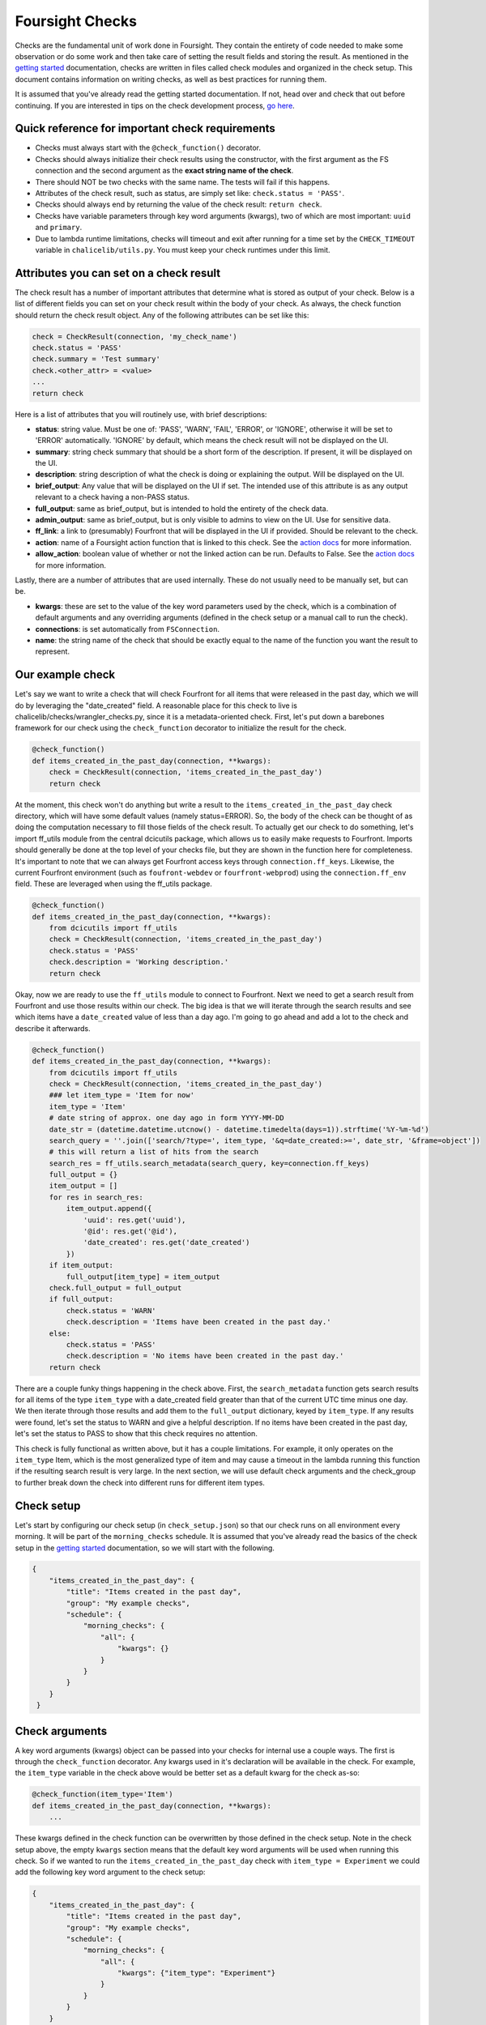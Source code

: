 
Foursight Checks
================

Checks are the fundamental unit of work done in Foursight. They contain the entirety of code needed to make some observation or do some work and then take care of setting the result fields and storing the result. As mentioned in the `getting started <https://foursight.readthedocs.io/en/latest/getting_started.html>`_ documentation, checks are written in files called check modules and organized in the check setup. This document contains information on writing checks, as well as best practices for running them.

It is assumed that you've already read the getting started documentation. If not, head over and check that out before continuing. If you are interested in tips on the check development process, `go here <https://foursight.readthedocs.io/en/latest/development_tips.html>`_.

Quick reference for important check requirements
------------------------------------------------


* Checks must always start with the ``@check_function()`` decorator.
* Checks should always initialize their check results using the constructor, with the first argument as the FS connection and the second argument as the **exact string name of the check**.
* There should NOT be two checks with the same name. The tests will fail if this happens.
* Attributes of the check result, such as status, are simply set like: ``check.status = 'PASS'``.
* Checks should always end by returning the value of the check result: ``return check``.
* Checks have variable parameters through key word arguments (kwargs), two of which are most important: ``uuid`` and ``primary``.
* Due to lambda runtime limitations, checks will timeout and exit after running for a time set by the ``CHECK_TIMEOUT`` variable in ``chalicelib/utils.py``. You must keep your check runtimes under this limit.

Attributes you can set on a check result
----------------------------------------

The check result has a number of important attributes that determine what is stored as output of your check. Below is a list of different fields you can set on your check result within the body of your check. As always, the check function should return the check result object. Any of the following attributes can be set like this:

.. code-block:: python

   check = CheckResult(connection, 'my_check_name')
   check.status = 'PASS'
   check.summary = 'Test summary'
   check.<other_attr> = <value>
   ...
   return check

Here is a list of attributes that you will routinely use, with brief descriptions:


* **status**\ : string value. Must be one of: 'PASS', 'WARN', 'FAIL', 'ERROR', or 'IGNORE', otherwise it will be set to 'ERROR' automatically. 'IGNORE' by default, which means the check result will not be displayed on the UI.
* **summary**\ : string check summary that should be a short form of the description. If present, it will be displayed on the UI.
* **description**\ : string description of what the check is doing or explaining the output. Will be displayed on the UI.
* **brief_output**\ : Any value that will be displayed on the UI if set. The intended use of this attribute is as any output relevant to a check having a non-PASS status.
* **full_output**\ : same as brief_output, but is intended to hold the entirety of the check data.
* **admin_output**\ : same as brief_output, but is only visible to admins to view on the UI. Use for sensitive data.
* **ff_link**\ : a link to (presumably) Fourfront that will be displayed in the UI if provided. Should be relevant to the check.
* **action**\ : name of a Foursight action function that is linked to this check. See the `action docs <https://foursight.readthedocs.io/en/latest/actions.html>`_ for more information.
* **allow_action**\ : boolean value of whether or not the linked action can be run. Defaults to False. See the `action docs <https://foursight.readthedocs.io/en/latest/actions.html>`_ for more information.

Lastly, there are a number of attributes that are used internally. These do not usually need to be manually set, but can be.


* **kwargs**\ : these are set to the value of the key word parameters used by the check, which is a combination of default arguments and any overriding arguments (defined in the check setup or a manual call to run the check).
* **connections**\ : is set automatically from ``FSConnection``.
* **name**\ : the string name of the check that should be exactly equal to the name of the function you want the result to represent.

Our example check
-----------------

Let's say we want to write a check that will check Fourfront for all items that were released in the past day, which we will do by leveraging the "date_created" field. A reasonable place for this check to live is chalicelib/checks/wrangler_checks.py, since it is a metadata-oriented check. First, let's put down a barebones framework for our check using the ``check_function`` decorator to initialize the result for the check.

.. code-block:: python

   @check_function()
   def items_created_in_the_past_day(connection, **kwargs):
       check = CheckResult(connection, 'items_created_in_the_past_day')
       return check

At the moment, this check won't do anything but write a result to the ``items_created_in_the_past_day`` check directory, which will have some default values (namely status=ERROR). So, the body of the check can be thought of as doing the computation necessary to fill those fields of the check result. To actually get our check to do something, let's import ff_utils module from the central dcicutils package, which allows us to easily make requests to Fourfront. Imports should generally be done at the top level of your checks file, but they are shown in the function here for completeness. It's important to note that we can always get Fourfront access keys through ``connection.ff_keys``. Likewise, the current Fourfront environment (such as ``foufront-webdev`` or ``fourfront-webprod``\ ) using the ``connection.ff_env`` field. These are leveraged when using the ff_utils package.

.. code-block:: python

   @check_function()
   def items_created_in_the_past_day(connection, **kwargs):
       from dcicutils import ff_utils
       check = CheckResult(connection, 'items_created_in_the_past_day')
       check.status = 'PASS'
       check.description = 'Working description.'
       return check

Okay, now we are ready to use the ``ff_utils`` module to connect to Fourfront. Next we need to get a search result from Fourfront and use those results within our check. The big idea is that we will iterate through the search results and see which items have a ``date_created`` value of less than a day ago. I'm going to go ahead and add a lot to the check and describe it afterwards.

.. code-block:: python

   @check_function()
   def items_created_in_the_past_day(connection, **kwargs):
       from dcicutils import ff_utils
       check = CheckResult(connection, 'items_created_in_the_past_day')
       ### let item_type = 'Item for now'
       item_type = 'Item'
       # date string of approx. one day ago in form YYYY-MM-DD
       date_str = (datetime.datetime.utcnow() - datetime.timedelta(days=1)).strftime('%Y-%m-%d')
       search_query = ''.join(['search/?type=', item_type, '&q=date_created:>=', date_str, '&frame=object'])
       # this will return a list of hits from the search
       search_res = ff_utils.search_metadata(search_query, key=connection.ff_keys)
       full_output = {}
       item_output = []
       for res in search_res:
           item_output.append({
               'uuid': res.get('uuid'),
               '@id': res.get('@id'),
               'date_created': res.get('date_created')
           })
       if item_output:
           full_output[item_type] = item_output
       check.full_output = full_output
       if full_output:
           check.status = 'WARN'
           check.description = 'Items have been created in the past day.'
       else:
           check.status = 'PASS'
           check.description = 'No items have been created in the past day.'
       return check

There are a couple funky things happening in the check above. First, the ``search_metadata`` function gets search results for all items of the type ``item_type`` with a date_created field greater than that of the current UTC time minus one day. We then iterate through those results and add them to the ``full_output`` dictionary, keyed by ``item_type``. If any results were found, let's set the status to WARN and give a helpful description. If no items have been created in the past day, let's set the status to PASS to show that this check requires no attention.

This check is fully functional as written above, but it has a couple limitations. For example, it only operates on the ``item_type`` Item, which is the most generalized type of item and may cause a timeout in the lambda running this function if the resulting search result is very large. In the next section, we will use default check arguments and the check_group to further break down the check into different runs for different item types.

Check setup
-----------

Let's start by configuring our check setup (in ``check_setup.json``\ ) so that our check runs on all environment every morning. It will be part of the ``morning_checks`` schedule. It is assumed that you've already read the basics of the check setup in the `getting started <https://foursight.readthedocs.io/en/latest/getting_started.html#adding-checks-to-check_setup>`_ documentation, so we will start with the following.

.. code-block:: JSON

   {
       "items_created_in_the_past_day": {
           "title": "Items created in the past day",
           "group": "My example checks",
           "schedule": {
               "morning_checks": {
                   "all": {
                       "kwargs": {}
                   }
               }
           }
       }
    }

Check arguments
---------------

A key word arguments (kwargs) object can be passed into your checks for internal use a couple ways. The first is through the ``check_function`` decorator. Any kwargs used in it's declaration will be available in the check. For example, the ``item_type`` variable in the check above would be better set as a default kwarg for the check as-so:

.. code-block:: python

   @check_function(item_type='Item')
   def items_created_in_the_past_day(connection, **kwargs):
       ...

These kwargs defined in the check function can be overwritten by those defined in the check setup. Note in the check setup above, the empty ``kwargs`` section means that the default key word arguments will be used when running this check. So if we wanted to run the ``items_created_in_the_past_day`` check with ``item_type = Experiment`` we could add the following key word argument to the check setup:

.. code-block:: JSON

   {
       "items_created_in_the_past_day": {
           "title": "Items created in the past day",
           "group": "My example checks",
           "schedule": {
               "morning_checks": {
                   "all": {
                       "kwargs": {"item_type": "Experiment"}
                   }
               }
           }
       }
    }

This will cause the ``item_type`` to be overwritten in the check code. If you wanted to use the default ``item_type`` kwarg, you would just leave an empty dictionary under ``kwargs``. Using this system, it is very easy to specify different kwargs for different schedules and environments. In the example below, we use the default kwargs for the ``data`` environment and some unique kwargs for the ``webdev`` environment.

.. code-block:: JSON

   {
       "items_created_in_the_past_day": {
           "title": "Items created in the past day",
           "group": "My example checks",
           "schedule": {
               "morning_checks": {
                   "data": {
                       "kwargs": {}
                   },
                   "webdev": {
                       "kwargs": {"item_type": "Experiment"}
                   }
               }
           }
       }
    }

Lastly, arguments that are not defined in the default kwargs through the ``check_function`` decorator can also be added to the dictionary:

.. code-block:: JSON

   {
       "items_created_in_the_past_day": {
           "title": "Items created in the past day",
           "group": "My example checks",
           "schedule": {
               "morning_checks": {
                   "all": {
                       "kwargs": {
                           "item_type": "Experiment",
                           "another_arg": "another_val"
                       }
                   }
               }
           }
       }
    }

This would execute the ``items_created_in_the_past_day`` check with the default kwarg ``item_type=Item`` and the provided ``another_arg=another_val`` kwarg. This system allows checks to have multiple schedules with different parameters.

Using default kwargs can be important if they are required for a check's functionality. When run programmatically or from outside of a schedule these defaults may be used for the check. In such a case, the check may break if those arguments are not provided. It is up to the user to design his or her checks in a robust way.

The 'uuid' key word argument
^^^^^^^^^^^^^^^^^^^^^^^^^^^^

You should not have to set it directly, but the ``uuid`` key word argument is very important, as it controls where the check is stored in S3. It is a string formatted timestamp of when the check was run. It will be automatically set when running checks through the ``queue_check_group`` utility.

The 'primary' key word argument
^^^^^^^^^^^^^^^^^^^^^^^^^^^^^^^

The Foursight UI will automatically display the latest run check that was run with the ``primary`` key word argument set to ``True``. In most cases, this argument should be set when defining the key word arguments in ``check_setup.json``\ ; in some cases, you may want to set it during testing. Omitting this argument or setting its value to ``False`` will still cause the check to store its record in AWS S3 and overwrite the ``latest`` result for that check, but that result will not be shown on the UI.

The 'queue_action' key word argument
^^^^^^^^^^^^^^^^^^^^^^^^^^^^^^^^^^^^

This is a boolean kwarg that can be set to automatically queue the action associated with a check for running after the check is complete. This is best leveraged in the check setup for check/action combinations that you are confident in running without manual intervention. To queue an action, the check must have a valid ``check.action`` set and ``check.allow_action`` must be True. To control on which stages actions are queued, ``check.queue_action`` must be a string that exactly matches the current Foursight stage. For example, if running the check on the ``prod`` stage, you must have ``{"queue_action": "prod"}`` in the check kwargs.

Handling exceptions in checks
-----------------------------

Foursight will automatically catch any exceptions when running check code and automatically log the traceback of the exception to the ``full_output`` field. In such a case, the status of the check will be set to ``ERROR`` and the kwargs it was run with will be stored. All of this data is made available from the UI to facilitate debugging of the checks. For this reason, it is usually not necessary to write general try/except blocks in your check unless you are handling specific exceptions relevant to your code.

Appending check results
-----------------------

Sometimes you may want the same check to run multiple times and report results from all of the runs. Some possible examples would be a long running check that is split up by item type. This can be achieved by initializing the check results and passing in a ``uuid`` parameter of a previously run check. This will initialize the new check with the stored attributes of the old check and then allow you to add to them in your check function.

For example, let's use the check that we've been demonstrating over the past couple sections. It finds all items of a certain type that have been created in the past day and takes an ``item_type`` key word argument that determines the type. In addition, the ``full_output`` attribute is a dictionary keyed by the item type. So, we can easily pull a previous result from that check (that ran for ``item_type = Experiment``\ , for example) and add another item type (say, ``Biosample``\ ) to it. The desired ``full_output`` would have the following form:

.. code-block:: JSON

   {
       'Experiment': [ ... ],
       'Biosample': [ ... ]
   }

To achieve this, we will use manipulate the ``item_type`` key word argument and initialize the check running for ``Biosample`` with the results of the previous check that used ``Experiment``. All we need to do is change a couple lines from the ``items_created_in_the_past_day`` check that we defined above

First, add the ``uuid`` parameter to the constructor. Read it from the kwargs. This will take care of initializing the check result with the attributes of the results of the check with the given uuid (if it exists).

.. code-block:: python

   init_uuid = kwargs.get('uuid')
   check = CheckResult(connection, 'items_created_in_the_past_day', init_uuid=init_uuid)

Then, we just need to add the logic to use the ``full_output`` from previous results if available:

.. code-block:: python

   full_output = check.full_output if check.full_output else {}

Accessing previous/other check results
--------------------------------------

Another possibility for a check is to operate on the previous results of the same or other checks. To get results for the same check, you can use the same CheckResult object that is defined using the check name at the beginning of the check:

.. code-block:: python

   check = CheckResult(connection, 'change_in_item_counts')

Using the CheckResult ``check`` object, you have access to all CheckResult methods, which include the ``get_primary_result``\ , ``get_latest_result`` and ``get_closest_result`` methods, which both return dictionary representations of those historic check results. Here's quick summary of what they do:


* ``get_primary_result`` will return the result for the check with the ``primary=True`` key word argument, which is the one displayed on the Foursight front end.
* ``get_latest_result`` will return the last run result of the check, which does not necessarily mean it is ``primary``.
* ``get_closest_result`` can be used to get the check result that is closest the given time difference from the current time. See the example below:

.. code-block:: python

   check = CheckResult(connection, 'change_in_item_counts')

   # get the most recent primary result for this check (in dictionary form)
   primary = check.get_primary_result()

   # get the most recent result (of any kind!) for this check (in dictionary form)
   latest = check.get_latest_result()

   # get the dictionary results for this result run closest to 10 hours, 30 mins ago
   # args are in form (hours, minutes)
   older = check.get_closest_result(diff_hours=10, diff_mins=30)

The functions can be used to easily make a check that is aware of its own previous results. You can also make checks that use the results of other checks; to do this, define another check result object with the name of a different check. Consider the following example:

.. code-block:: python

   @check_function()
   def change_in_item_counts(connection, **kwargs):
       # use this check to get the comparison
       check = CheckResult(connection, 'change_in_item_counts')
       counts_check = CheckResult(connection, 'item_counts_by_type')
       primary = counts_check.get_primary_result()
       # get_item_counts run closest to 24 hours ago
       prior = counts_check.get_closest_result(diff_hours=24)

       # now do something with the primary and prior dictionaries
       # and set the fields of check accordingly

This check would compare the latest result and the result run closest to 24 hours ago from the current time for ``counts_check``. After any comparison is done, the fields of ``check`` would be set and finally we return ``check``.

Running checks from the UI
--------------------------

On the Foursight UI, users with administrator privileges can run individual checks directly, outside of the scope of the defined schedules. When this is done, the user can input values for all defined check kwargs within its ``check_function()`` decorator (hence the importance of those default arguments). The check will run with the these kwargs that are specified.

Check setup
-----------

As we have seen in the previous section, kwargs can be set individually for each check in the schedule, allowing a high level of flexibility with what can be done even with a single check. There are a couple more important points to mention about check setup.

Quick reference to important check setup requirements
^^^^^^^^^^^^^^^^^^^^^^^^^^^^^^^^^^^^^^^^^^^^^^^^^^^^^


* The check setup is determined by the content of ``check_setup.json``.
* The entry for each check in the check setup must have the exact string name of the check function.
* Each check must only appear in the check setup once.
* All checks within the same schedule will automatically have the same ``uuid`` key word argument available to them.
* Dependencies can be set for a check by using the ``dependencies`` field within the schedule. This should be a list of string check names within the schedule that must be finished before the check will run.

Dependencies
^^^^^^^^^^^^

Using the running example from above, the following setup would require ``item_counts_by_type`` (not defined here) to run before ``items_created_in_the_past_day``. This depends on ``item_counts_by_type`` also using the same ``morning_checks`` schedule.

.. code-block:: JSON

   {
       "items_created_in_the_past_day": {
           "title": "Items created in the past day",
           "group": "My example checks",
           "schedule": {
               "morning_checks": {
                   "all": {
                       "dependencies": ["item_counts_by_type"]
                   }
               }
           }
       }
    }
